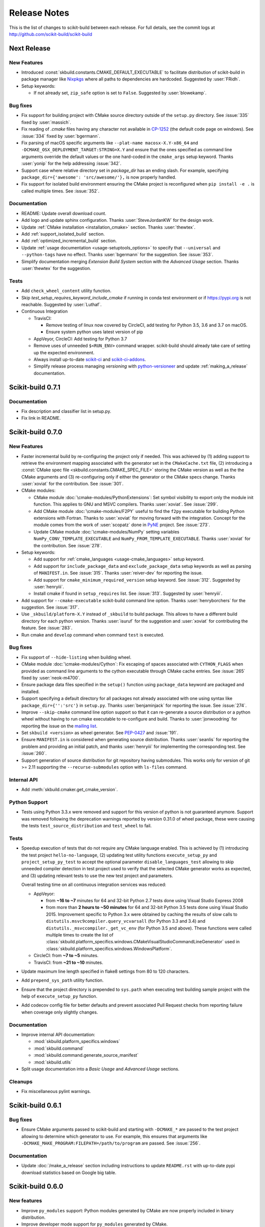 =============
Release Notes
=============

This is the list of changes to scikit-build between each release. For full
details, see the commit logs at http://github.com/scikit-build/scikit-build

Next Release
============

New Features
------------

* Introduced :const:`skbuild.constants.CMAKE_DEFAULT_EXECUTABLE` to facilitate distribution
  of scikit-build in package manager like `Nixpkgs <https://github.com/NixOS/nixpkgs>`_ where
  all paths to dependencies are hardcoded. Suggested by :user:`FRidh`.

* Setup keywords:

  * If not already set, ``zip_safe`` option is set to ``False``. Suggested by :user:`blowekamp`.

Bug fixes
---------

* Fix support for building project with CMake source directory outside of the
  ``setup.py`` directory. See :issue:`335` fixed by :user:`massich`.

* Fix reading of `.cmake` files having any character not available in
  `CP-1252 <https://en.wikipedia.org/wiki/Windows-1252>`_ (the default code page on
  windows). See :issue:`334` fixed by :user:`bgermann`.

* Fix parsing of macOS specific arguments like ``--plat-name macosx-X.Y-x86_64``
  and ``-DCMAKE_OSX_DEPLOYMENT_TARGET:STRING=X.Y`` and ensure that the ones specified as
  command line arguments override the default values or the one hard-coded in the
  ``cmake_args`` setup keyword. Thanks :user:`yonip` for the help addressing :issue:`342`.

* Support case where relative directory set in `package_dir` has an ending slash.
  For example, specifying ``package_dir={'awesome': 'src/awesome/'},`` is now
  properly handled.

* Fix support for isolated build environment ensuring the CMake project is reconfigured
  when ``pip install -e .`` is called multiple times. See :issue:`352`.

Documentation
-------------

* README: Update overall download count.

* Add logo and update sphinx configuration. Thanks :user:`SteveJordanKW` for the design work.

* Update :ref:`CMake installation <installation_cmake>` section. Thanks :user:`thewtex`.

* Add :ref:`support_isolated_build` section.

* Add :ref:`optimized_incremental_build` section.

* Update :ref:`usage documentation <usage-setuptools_options>` to specify that ``--universal`` and
  ``--python-tags`` have no effect.
  Thanks :user:`bgermann` for the suggestion. See :issue:`353`.

* Simplify documentation merging `Extension Build System` section with the `Advanced Usage` section.
  Thanks :user:`thewtex` for the suggestion.

Tests
-----

* Add ``check_wheel_content`` utility function.

* Skip `test_setup_requires_keyword_include_cmake` if running in conda test environment or
  if https://pypi.org is not reachable. Suggested by :user:`Luthaf`.

* Continuous Integration

  * TravisCI:

    * Remove testing of linux now covered by CircleCI, add testing for Python 3.5, 3.6 and 3.7 on macOS.
    * Ensure system python uses latest version of pip

  * AppVeyor, CircleCI: Add testing for Python 3.7

  * Remove uses of unneeded ``$<RUN_ENV>`` command wrapper. scikit-build should already take care of
    setting up the expected environment.

  * Always install up-to-date `scikit-ci`_ and `scikit-ci-addons`_.

  * Simplify release process managing `versioning` with `python-versioneer <https://github.com/warner/python-versioneer/>`_
    and update :ref:`making_a_release` documentation.


Scikit-build 0.7.1
==================

Documentation
-------------

* Fix description and classifier list in setup.py.
* Fix link in README.

Scikit-build 0.7.0
==================

New Features
------------

* Faster incremental build by re-configuring the project only if needed. This was achieved by (1) adding support
  to retrieve the environment mapping associated with the generator set in the ``CMakeCache.txt`` file, (2) introducing
  a :const:`CMake spec file <skbuild.constants.CMAKE_SPEC_FILE>` storing the CMake version as well as the
  the CMake arguments and (3) re-configuring only if either the generator or the CMake specs change.
  Thanks :user:`xoviat` for the contribution. See :issue:`301`.

* CMake modules:

  * CMake module :doc:`\cmake-modules/PythonExtensions`: Set symbol visibility to export only the module init function.
    This applies to GNU and MSVC compilers. Thanks :user:`xoviat`. See :issue:`299`.

  * Add CMake module :doc:`\cmake-modules/F2PY` useful to find the ``f2py`` executable for building Python
    extensions with Fortran. Thanks to :user:`xoviat` for moving forward with the integration. Concept for the
    module comes from the work of :user:`scopatz` done in `PyNE <https://github.com/pyne/pyne>`_ project.
    See :issue:`273`.

  * Update CMake module :doc:`\cmake-modules/NumPy` setting variables ``NumPy_CONV_TEMPLATE_EXECUTABLE``
    and ``NumPy_FROM_TEMPLATE_EXECUTABLE``. Thanks :user:`xoviat` for the contribution. See :issue:`278`.

* Setup keywords:

  * Add support for :ref:`cmake_languages <usage-cmake_languages>` setup keyword.

  * Add support for ``include_package_data`` and ``exclude_package_data`` setup keywords as well as parsing of
    ``MANIFEST.in``. See :issue:`315`. Thanks :user:`reiver-dev` for reporting the issue.

  * Add support for ``cmake_minimum_required_version`` setup keyword. See :issue:`312`.
    Suggested by :user:`henryiii`.

  * Install cmake if found in ``setup_requires`` list. See :issue:`313`. Suggested by :user:`henryiii`.

* Add support for ``--cmake-executable`` scikit-build command line option. Thanks :user:`henryborchers` for the suggestion.
  See :issue:`317`.

* Use ``_skbuild/platform-X.Y`` instead of ``_skbuild`` to build package. This allows to have a different build
  directory for each python version. Thanks :user:`isuruf` for the suggestion and :user:`xoviat` for contributing
  the feature. See :issue:`283`.

* Run cmake and ``develop`` command when command ``test`` is executed.


Bug fixes
---------

* Fix support of ``--hide-listing`` when building wheel.

* CMake module :doc:`\cmake-modules/Cython`: Fix escaping of spaces associated with ``CYTHON_FLAGS`` when
  provided as command line arguments to the cython executable through CMake cache entries. See :issue:`265`
  fixed by :user:`neok-m4700`.

* Ensure package data files specified in the ``setup()`` function using ``package_data`` keyword are packaged
  and installed.

* Support specifying a default directory for all packages not already associated with one using syntax like
  ``package_dir={'':'src'}`` in ``setup.py``. Thanks :user:`benjaminjack` for reporting the issue.
  See :issue:`274`.

* Improve ``--skip-cmake`` command line option support so that it can re-generate a source distribution or a python
  wheel without having to run cmake executable to re-configure and build. Thanks to :user:`jonwoodring` for reporting
  the issue on the `mailing list <https://groups.google.com/forum/?utm_medium=email&utm_source=footer#!topic/scikit-build/-ManO0dhIV4>`_.

* Set ``skbuild <version>`` as wheel generator.
  See `PEP-0427 <https://www.python.org/dev/peps/pep-0427/#file-contents>`_ and :issue:`191`.

* Ensure ``MANIFEST.in`` is considered when generating source distribution. Thanks :user:`seanlis` for reporting
  the problem and providing an initial patch, and thanks :user:`henryiii` for implementing the corresponding test.
  See :issue:`260`.

* Support generation of source distribution for git repository having submodules. This works only for version
  of git >= 2.11 supporting the ``--recurse-submodules`` option with ``ls-files`` command.

Internal API
------------

* Add :meth:`skbuild.cmaker.get_cmake_version`.

Python Support
--------------

* Tests using Python 3.3.x were removed and support for this version of python is not guaranteed anymore. Support was
  removed following the deprecation warnings reported by version 0.31.0 of wheel package, these were causing the tests
  ``test_source_distribution`` and ``test_wheel`` to fail.

Tests
-----

* Speedup execution of tests that do not require any CMake language enabled. This is achieved by (1) introducing the
  test project ``hello-no-language``, (2) updating test utility functions ``execute_setup_py`` and ``project_setup_py_test``
  to accept the optional parameter ``disable_languages_test`` allowing to skip unneeded compiler detection in test project
  used to verify that the selected CMake generator works as expected, and (3) updating relevant tests to use the new test
  project and parameters.

  Overall testing time on all continuous integration services was reduced:

  * AppVeyor:

    * from **~16 to ~7** minutes for 64 and 32-bit Python 2.7 tests done using Visual Studio Express 2008
    * from more than **2 hours to ~50 minutes** for 64 and 32-bit Python 3.5 tests done using Visual Studio 2015. Improvement specific
      to Python 3.x were obtained by caching the results of slow calls to ``distutils.msvc9compiler.query_vcvarsall`` (for Python 3.3 and 3.4) and
      ``distutils._msvccompiler._get_vc_env`` (for Python 3.5 and above).
      These functions were called multiple times to create the list of :class:`skbuild.platform_specifics.windows.CMakeVisualStudioCommandLineGenerator`
      used in :class:`skbuild.platform_specifics.windows.WindowsPlatform`.


  * CircleCI: from **~7 to ~5** minutes.

  * TravisCI: from **~21 to ~10** minutes.

* Update maximum line length specified in flake8 settings from 80 to 120 characters.

* Add ``prepend_sys_path`` utility function.

* Ensure that the project directory is prepended to ``sys.path`` when executing test building sample project
  with the help of ``execute_setup_py`` function.

* Add codecov config file for better defaults and prevent associated Pull Request checks from reporting failure
  when coverage only slightly changes.

Documentation
-------------

* Improve internal API documentation:

  * :mod:`skbuild.platform_specifics.windows`
  * :mod:`skbuild.command`
  * :mod:`skbuild.command.generate_source_manifest`
  * :mod:`skbuild.utils`

* Split usage documentation into a `Basic Usage` and `Advanced Usage` sections.

Cleanups
--------

* Fix miscellaneous pylint warnings.

Scikit-build 0.6.1
==================

Bug fixes
---------

* Ensure CMake arguments passed to scikit-build and starting with ``-DCMAKE_*``
  are passed to the test project allowing to determine which generator to use.
  For example, this ensures that arguments like ``-DCMAKE_MAKE_PROGRAM:FILEPATH=/path/to/program``
  are passed. See :issue:`256`.

Documentation
-------------

* Update :doc:`/make_a_release` section including instructions to update ``README.rst``
  with up-to-date pypi download statistics based on Google big table.


Scikit-build 0.6.0
==================

New features
------------

* Improve ``py_modules`` support: Python modules generated by CMake are now
  properly included in binary distribution.

* Improve developer mode support for ``py_modules`` generated by CMake.


Bug fixes
---------

* Do not implicitly install python modules when the beginning of their name
  match a package explicitly listed. For example, if a project has a package
  ``foo/__init__.py`` and a module ``fooConfig.py``, and only package ``foo``
  was listed in ``setup.py``, ``fooConfig.py`` is not installed anymore.

* CMake module :doc:`\cmake-modules/targetLinkLibrariesWithDynamicLookup`: Fix the
  caching of *dynamic lookup* variables. See :issue:`240` fixed by :user:`blowekamp`.

Requirements
------------

* wheel:  As suggested by :user:`thewtex`, unpinning version of the package
  by requiring ``>=0.29.0`` instead of ``==0.29.0`` will avoid uninstalling a newer
  version of wheel package on up-to-date system.

Documentation
-------------

* Add a command line :ref:`CMake Options <usage_cmake_options>` section to :doc:`Usage <\usage>`.

* Fix :ref:`table <Visual Studio>` listing *Visual Studio IDE* version and
  corresponding with *CPython version* in :doc:`/generators`.

* Improve :doc:`/make_a_release` section.

Tests
-----

* Extend ``test_hello``, ``test_setup``, and ``test_sdist_hide_listing`` to
  (1) check if python modules are packaged into source and wheel distributions
  and (2) check if python modules are copied into the source tree when developer
  mode is enabled.

Internal API
------------

* Fix :meth:`skbuild.setuptools_wrap.strip_package` to handle empty package.

* Teach :meth:`skbuild.command.build_py.build_py.find_modules` function to look
  for `py_module` file in ``CMAKE_INSTALL_DIR``.

* Teach :class:`skbuild.utils.PythonModuleFinder` to search for `python module`
  in the CMake install tree.

* Update :meth:`skbuild.setuptools_wrap._consolidate` to copy file into the CMake
  tree only if it exists.

* Update :meth:`skbuild.setuptools_wrap._copy_file` to create directory only if
  there is one associated with the destination file.

Scikit-build 0.5.1
==================

Bug fixes
---------

* Ensure file copied in "develop" mode have "mode bits" maintained.


Scikit-build 0.5.0
==================

New features
------------

* Improve user experience by running CMake only if needed. See :issue:`207`

* Add support for :ref:`cmake_with_sdist <usage-cmake_with_sdist>` setup keyword argument.

* Add support for ``--force-cmake`` and ``--skip-cmake`` global :ref:`setup command-line options <usage-setuptools_options>`.

* scikit-build conda-forge recipe added by :user:`isuruf`.
  See `conda-forge/staged-recipes#1989 <https://github.com/conda-forge/staged-recipes/pull/1989>`_

* Add support for `development mode <https://packaging.python.org/distributing/#working-in-development-mode>`_. (:issue:`187`).

* Improved :doc:`/generators` selection:

 * If available, uses :ref:`Ninja` build system generator on all platforms. An
   advantages is that ninja automatically parallelizes the build based on the number
   of CPUs.

 * Automatically set the expected `Visual Studio` environment when
   ``Ninja`` or ``NMake Makefiles`` generators are used.

 * Support `Microsoft Visual C++ Compiler for Python 2.7 <http://aka.ms/vcpython27>`_.
   See :issue:`216`.

* Prompt for user to install the required compiler if it is not available. See :issue:`27`.

* Improve :doc:`/cmake-modules/targetLinkLibrariesWithDynamicLookup`  CMake Module extending
  the API of ``check_dynamic_lookup`` function:

 * Update long signature: ``<LinkFlagsVar>`` is now optional
 * Add support for short signature: ``check_dynamic_lookup(<ResultVar>)``.
   See `SimpleITK/SimpleITK#80 <https://github.com/SimpleITK/SimpleITK/pull/80#issuecomment-267617180>`_.

Bug fixes
---------

* Fix scikit-build source distribution and add test. See :issue:`214`
  Thanks :user:`isuruf` for reporting the issue.

* Support building extension within a virtualenv on windows. See :issue:`119`.

Documentation
-------------

* add :doc:`/generators` section

* add :doc:`/changes` section

* allow github issues and users to easily be referenced using ``:issue:`XY```
  and ``:user:`username``` markups.
  This functionality is enabled by the `sphinx-issue <https://github.com/sloria/sphinx-issues>`_ sphinx extension

* make_a_release: Ensure uploaded distributions are signed

* usage:

 * Add empty cross-compilation / wheels building sections
 * Add :ref:`Why should I use scikit-build ? <why>`
 * Add :ref:`Setup options <usage-setup_options>` section

* hacking:

 * Add :ref:`internal_api` section generated using `sphinx-apidoc`.

 * Add :ref:`internal_cmake_modules` to document :doc:`/cmake-modules/targetLinkLibrariesWithDynamicLookup`
   CMake module.

Requirements
------------

* setuptools: As suggested by :user:`mivade` in :issue:`212`, remove the
  hard requirement for ``==28.8.0`` and require version ``>= 28.0.0``. This allows
  to "play" nicely with conda where it is problematic to update the version
  of setuptools. See `pypa/pip#2751 <https://github.com/pypa/pip/issues/2751>`_
  and `ContinuumIO/anaconda-issues#542 <https://github.com/ContinuumIO/anaconda-issues/issues/542>`_.

Tests
-----

* Improve "push_dir" tests to not rely on build directory name.
  Thanks :user:`isuruf` for reporting the issue.

* travis/install_pyenv: Improve MacOSX build time updating `scikit-ci-addons`_

* Add ``get_cmakecache_variables`` utility function.

.. _scikit-ci-addons: http://scikit-ci-addons.readthedocs.io

Internal API
------------

* :meth:`skbuild.cmaker.CMaker.configure`: Change parameter name from ``generator_id``
  to ``generator_name``. This is consistent with how generator are identified
  in `CMake documentation <https://cmake.org/cmake/help/v3.7/manual/cmake-generators.7.html>`_.
  This change breaks backward compatibility.

* :meth:`skbuild.platform_specifics.abstract.CMakePlatform.get_best_generator`: Change parameter name
  from ``generator`` to ``generator_name``. Note that this function is also directly importable
  from :mod:`skbuild.platform_specifics`.
  This change breaks backward compatibility.

* :class:`skbuild.platform_specifics.abstract.CMakeGenerator`: This class allows to
  handle generators as sophisticated object instead of simple string. This is done
  anticipating the support for `CMAKE_GENERATOR_PLATFORM <https://cmake.org/cmake/help/v3.7/variable/CMAKE_GENERATOR_PLATFORM.html>`_
  and `CMAKE_GENERATOR_TOOLSET <https://cmake.org/cmake/help/v3.7/variable/CMAKE_GENERATOR_TOOLSET.html>`_. Note also that the
  class is directly importable from :mod:`skbuild.platform_specifics` and is now returned
  by :meth:`skbuild.platform_specifics.get_best_generator`. This change breaks backward compatibility.


Cleanups
--------

* appveyor.yml:

 * Remove unused "on_failure: event logging" and "notifications: GitHubPullRequest"
 * Remove unused SKIP env variable


Scikit-build 0.4.0
==================

New features
------------

* Add support for ``--hide-listing`` option

 * allow to build distributions without displaying files being included

 * useful when building large project on Continuous Integration service limiting
   the amount of log produced by the build

* CMake module: ``skbuild/resources/cmake/FindPythonExtensions.cmake``

 * Function ``python_extension_module``: add support for `module suffix <https://github.com/scikit-build/scikit-build/commit/0a9b7ef>`_

Bug fixes
---------

* Do not package python modules under "purelib" dir in non-pure wheel

* CMake module: ``skbuild/resources/cmake/targetLinkLibrariesWithDynamicLookup.cmake``:

 * Fix the logic checking for cross-compilation (the regression
   was introduced by :issue:`51` and :issue:`47`

 * It configure the text project setting `CMAKE_ENABLE_EXPORTS <https://cmake.org/cmake/help/v3.6/prop_tgt/ENABLE_EXPORTS.html?highlight=enable_export>`_ to ON. Doing
   so ensure the executable compiled in the test exports symbols (if supported
   by the underlying platform)

Docs
----

* Add `short note <http://scikit-build.readthedocs.io/en/latest/cmake-modules.html>`_
  explaining how to include scikit-build CMake module
* Move "Controlling CMake using scikit-build" into a "hacking" section
* Add initial version of `"extension_build_system" documentation <http://scikit-build.readthedocs.io/en/latest/extension_build_system.html>`_

Tests
-----

* tests/samples: Simplify project removing unneeded install rules and file copy

* Simplify continuous integration

 * use `scikit-ci <http://scikit-ci.readthedocs.io/en/latest/>`_ and
   `scikit-ci-addons`_
 * speed up build setting up caching

* Makefile:

 * Fix `coverage` target
 * Add `docs-only` target allowing to regenerate the Sphinx documentation
   without opening a new page in the browser.

Scikit-build 0.3.0
==================

New features
------------

* Improve support for "pure", "CMake" and "hybrid" python package

 * a "pure" package is a python package that have all files living
   in the project source tree

 * an "hybrid" package is a python package that have some files living
   in the project source tree and some files installed by CMake

 * a "CMake" package is a python package that is fully generated and
   installed by CMake without any of his files existing in the source
   tree

* Add support for source distribution. See :issue:`84`

* Add support for setup arguments specific to scikit-build:

 * ``cmake_args``: additional option passed to CMake
 * ``cmake_install_dir``: relative directory where the CMake project being
   built should be installed
 * ``cmake_source_dir``: location of the CMake project

* Add CMake module ``FindNumPy.cmake``

* Automatically set ``package_dir`` to reasonable defaults

* Support building project without CMakeLists.txt



Bug fixes
---------

* Fix dispatch of arguments to setuptools, CMake and build tool. See :issue:`118`

* Force binary wheel generation. See :issue:`106`

* Fix support for ``py_modules`` (`6716723 <https://github.com/scikit-build/scikit-build/commit/6716723>`_)

* Do not raise error if calling "clean" command twice

Documentation
-------------

* Improvement of documentation published
  on http://scikit-build.readthedocs.io/en/latest/

* Add docstrings for most of the modules, classes and functions

Tests
-----

* Ensure each test run in a dedicated temporary directory

* Add tests to raise coverage from 70% to 91%

* Refactor CI testing infrastructure introducing CI drivers written in python
  for AppVeyor, CircleCI and TravisCI

* Switch from ``nose`` to ``py.test``

* Relocate sample projects into a dedicated
  home: https://github.com/scikit-build/scikit-build-sample-projects

Cleanups
--------

* Refactor commands introducing ``set_build_base_mixin`` and ``new_style``

* Remove unused code